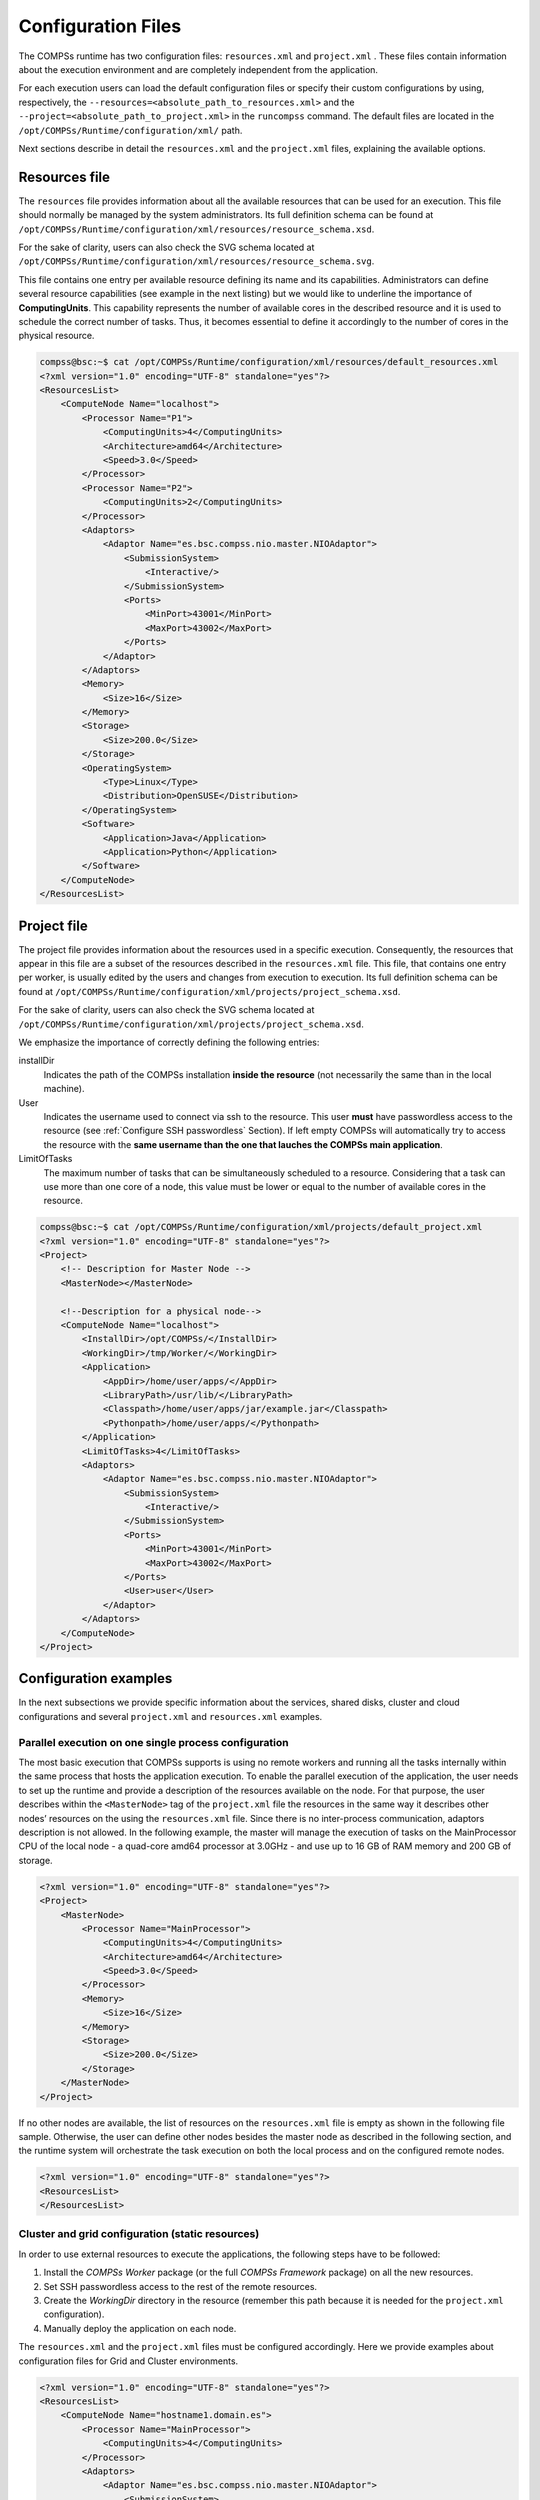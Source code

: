 Configuration Files
===================

The COMPSs runtime has two configuration files: ``resources.xml`` and
``project.xml`` . These files contain information about the execution
environment and are completely independent from the application.

For each execution users can load the default configuration files or
specify their custom configurations by using, respectively, the
``--resources=<absolute_path_to_resources.xml>`` and the
``--project=<absolute_path_to_project.xml>`` in the ``runcompss``
command. The default files are located in the
``/opt/COMPSs/Runtime/configuration/xml/`` path.

Next sections describe in detail the ``resources.xml`` and the
``project.xml`` files, explaining the available options.

Resources file
--------------

The ``resources`` file provides information about all the available
resources that can be used for an execution. This file should normally
be managed by the system administrators. Its full definition schema
can be found at ``/opt/COMPSs/Runtime/configuration/xml/resources/resource_schema.xsd``.

For the sake of clarity, users can also check the SVG schema located at
``/opt/COMPSs/Runtime/configuration/xml/resources/resource_schema.svg``.

This file contains one entry per available resource defining its name
and its capabilities. Administrators can define several resource
capabilities (see example in the next listing) but we would like to
underline the importance of **ComputingUnits**. This capability
represents the number of available cores in the described resource and
it is used to schedule the correct number of tasks. Thus, it becomes
essential to define it accordingly to the number of cores in the
physical resource.

.. code-block:: xml

    compss@bsc:~$ cat /opt/COMPSs/Runtime/configuration/xml/resources/default_resources.xml
    <?xml version="1.0" encoding="UTF-8" standalone="yes"?>
    <ResourcesList>
        <ComputeNode Name="localhost">
            <Processor Name="P1">
                <ComputingUnits>4</ComputingUnits>
                <Architecture>amd64</Architecture>
                <Speed>3.0</Speed>
            </Processor>
            <Processor Name="P2">
                <ComputingUnits>2</ComputingUnits>
            </Processor>
            <Adaptors>
                <Adaptor Name="es.bsc.compss.nio.master.NIOAdaptor">
                    <SubmissionSystem>
                        <Interactive/>
                    </SubmissionSystem>
                    <Ports>
                        <MinPort>43001</MinPort>
                        <MaxPort>43002</MaxPort>
                    </Ports>
                </Adaptor>
            </Adaptors>
            <Memory>
                <Size>16</Size>
            </Memory>
            <Storage>
                <Size>200.0</Size>
            </Storage>
            <OperatingSystem>
                <Type>Linux</Type>
                <Distribution>OpenSUSE</Distribution>
            </OperatingSystem>
            <Software>
                <Application>Java</Application>
                <Application>Python</Application>
            </Software>
        </ComputeNode>
    </ResourcesList>

Project file
------------

The project file provides information about the resources used in a
specific execution. Consequently, the resources that appear in this file
are a subset of the resources described in the ``resources.xml`` file.
This file, that contains one entry per worker, is usually edited by the
users and changes from execution to execution. Its full definition
schema can be found at
``/opt/COMPSs/Runtime/configuration/xml/projects/project_schema.xsd``.

For the sake of clarity, users can also check the SVG schema located at
``/opt/COMPSs/Runtime/configuration/xml/projects/project_schema.xsd``.

We emphasize the importance of correctly defining the following entries:

installDir
    Indicates the path of the COMPSs installation **inside the
    resource** (not necessarily the same than in the local machine).

User
    Indicates the username used to connect via ssh to the resource. This
    user **must** have passwordless access to the resource (see
    :ref:`Configure SSH passwordless` Section). If left empty COMPSs will
    automatically try to access the resource with the **same username
    than the one that lauches the COMPSs main application**.

LimitOfTasks
    The maximum number of tasks that can be simultaneously scheduled to
    a resource. Considering that a task can use more than one core of a
    node, this value must be lower or equal to the number of available
    cores in the resource.


.. code-block:: xml

    compss@bsc:~$ cat /opt/COMPSs/Runtime/configuration/xml/projects/default_project.xml
    <?xml version="1.0" encoding="UTF-8" standalone="yes"?>
    <Project>
        <!-- Description for Master Node -->
        <MasterNode></MasterNode>

        <!--Description for a physical node-->
        <ComputeNode Name="localhost">
            <InstallDir>/opt/COMPSs/</InstallDir>
            <WorkingDir>/tmp/Worker/</WorkingDir>
            <Application>
                <AppDir>/home/user/apps/</AppDir>
                <LibraryPath>/usr/lib/</LibraryPath>
                <Classpath>/home/user/apps/jar/example.jar</Classpath>
                <Pythonpath>/home/user/apps/</Pythonpath>
            </Application>
            <LimitOfTasks>4</LimitOfTasks>
            <Adaptors>
                <Adaptor Name="es.bsc.compss.nio.master.NIOAdaptor">
                    <SubmissionSystem>
                        <Interactive/>
                    </SubmissionSystem>
                    <Ports>
                        <MinPort>43001</MinPort>
                        <MaxPort>43002</MaxPort>
                    </Ports>
                    <User>user</User>
                </Adaptor>
            </Adaptors>
        </ComputeNode>
    </Project>



Configuration examples
----------------------

In the next subsections we provide specific information about the
services, shared disks, cluster and cloud configurations and several
``project.xml`` and ``resources.xml`` examples.

Parallel execution on one single process configuration
~~~~~~~~~~~~~~~~~~~~~~~~~~~~~~~~~~~~~~~~~~~~~~~~~~~~~~

The most basic execution that COMPSs supports is using no remote workers
and running all the tasks internally within the same process that hosts
the application execution. To enable the parallel execution of the
application, the user needs to set up the runtime and provide a
description of the resources available on the node. For that purpose,
the user describes within the ``<MasterNode>`` tag of the
``project.xml`` file the resources in the same way it describes other
nodes’ resources on the using the ``resources.xml`` file. Since there is
no inter-process communication, adaptors description is not allowed. In
the following example, the master will manage the execution of tasks on
the MainProcessor CPU of the local node - a quad-core amd64 processor at
3.0GHz - and use up to 16 GB of RAM memory and 200 GB of storage.

.. code-block:: xml

    <?xml version="1.0" encoding="UTF-8" standalone="yes"?>
    <Project>
        <MasterNode>
            <Processor Name="MainProcessor">
                <ComputingUnits>4</ComputingUnits>
                <Architecture>amd64</Architecture>
                <Speed>3.0</Speed>
            </Processor>
            <Memory>
                <Size>16</Size>
            </Memory>
            <Storage>
                <Size>200.0</Size>
            </Storage>
        </MasterNode>
    </Project>

If no other nodes are available, the list of resources on the
``resources.xml`` file is empty as shown in the following file sample.
Otherwise, the user can define other nodes besides the master node as
described in the following section, and the runtime system will
orchestrate the task execution on both the local process and on the
configured remote nodes.  

.. code-block:: xml

    <?xml version="1.0" encoding="UTF-8" standalone="yes"?>
    <ResourcesList>
    </ResourcesList>

Cluster and grid configuration (static resources)
~~~~~~~~~~~~~~~~~~~~~~~~~~~~~~~~~~~~~~~~~~~~~~~~~

In order to use external resources to execute the applications, the
following steps have to be followed:

#. Install the *COMPSs Worker* package (or the full *COMPSs Framework*
   package) on all the new resources.

#. Set SSH passwordless access to the rest of the remote resources.

#. Create the *WorkingDir* directory in the resource (remember this path
   because it is needed for the ``project.xml`` configuration).

#. Manually deploy the application on each node.

The ``resources.xml`` and the ``project.xml`` files must be configured
accordingly. Here we provide examples about configuration files for Grid
and Cluster environments.

 

.. code-block:: xml

    <?xml version="1.0" encoding="UTF-8" standalone="yes"?>
    <ResourcesList>
        <ComputeNode Name="hostname1.domain.es">
            <Processor Name="MainProcessor">
                <ComputingUnits>4</ComputingUnits>
            </Processor>
            <Adaptors>
                <Adaptor Name="es.bsc.compss.nio.master.NIOAdaptor">
                    <SubmissionSystem>
                        <Interactive/>
                    </SubmissionSystem>
                    <Ports>
                        <MinPort>43001</MinPort>
                        <MaxPort>43002</MaxPort>
                    </Ports>
                </Adaptor>
                <Adaptor Name="es.bsc.compss.gat.master.GATAdaptor">
                    <SubmissionSystem>
                        <Batch>
                            <Queue>sequential</Queue>
                        </Batch>
                        <Interactive/>
                    </SubmissionSystem>
                    <BrokerAdaptor>sshtrilead</BrokerAdaptor>
                </Adaptor>
            </Adaptors>
        </ComputeNode>

        <ComputeNode Name="hostname2.domain.es">
          ...
        </ComputeNode>
    </ResourcesList>

.. code-block:: xml

    <?xml version="1.0" encoding="UTF-8" standalone="yes"?>
    <Project>
        <MasterNode/>
        <ComputeNode Name="hostname1.domain.es">
            <InstallDir>/opt/COMPSs/</InstallDir>
            <WorkingDir>/tmp/COMPSsWorker1/</WorkingDir>
            <User>user</User>
            <LimitOfTasks>2</LimitOfTasks>
        </ComputeNode>
        <ComputeNode Name="hostname2.domain.es">
          ...
        </ComputeNode>
    </Project>

Shared Disks configuration example
~~~~~~~~~~~~~~~~~~~~~~~~~~~~~~~~~~

Configuring shared disks might reduce the amount of data transfers
improving the application performance. To configure a shared disk the
users must:

#. Define the shared disk and its capabilities

#. Add the shared disk and its mountpoint to each worker

#. Add the shared disk and its mountpoint to the master node

Next example illustrates steps 1 and 2. The ``<SharedDisk>`` tag adds a
new shared disk named ``sharedDisk0`` and the ``<AttachedDisk>`` tag
adds the mountpoint of a named shared disk to a specific worker.

.. code-block:: xml

    <?xml version="1.0" encoding="UTF-8" standalone="yes"?>
    <ResourcesList>
        <SharedDisk Name="sharedDisk0">
            <Storage>
                <Size>100.0</Size>
                <Type>Persistent</Type>
            </Storage>
        </SharedDisk>

        <ComputeNode Name="localhost">
          ...
          <SharedDisks>
            <AttachedDisk Name="sharedDisk0">
              <MountPoint>/tmp/SharedDisk/</MountPoint>
            </AttachedDisk>
          </SharedDisks>
        </ComputeNode>
    </ResourcesList>

On the other side, to add the shared disk to the **master node**, the
users must edit the ``project.xml`` file. Next example shows how to
attach the previous ``sharedDisk0`` to the master node:

.. code-block:: xml

    <?xml version="1.0" encoding="UTF-8" standalone="yes"?>
    <Project>
        <MasterNode>
            <SharedDisks>
                <AttachedDisk Name="sharedDisk0">
                    <MountPoint>/home/sharedDisk/</MountPoint>
                </AttachedDisk>
            </SharedDisks>
        </MasterNode>

        <ComputeNode Name="localhost">
          ...
        </ComputeNode>
    </Project>

Notice that the ``resources.xml`` file can have multiple ``SharedDisk``
definitions and that the ``SharedDisks`` tag (either in the
``resources.xml`` or in the ``project.xml`` files) can have multiple
``AttachedDisk`` childrens to mount several shared disks on the same
worker or master.

 

Cloud configuration (dynamic resources)
~~~~~~~~~~~~~~~~~~~~~~~~~~~~~~~~~~~~~~~

In order to use cloud resources to execute the applications, the
following steps have to be followed:

#. Prepare cloud images with the *COMPSs Worker* package or the full
   *COMPSs Framework* package installed.

#. The application will be deployed automatically during execution but
   the users need to set up the configuration files to specify the
   application files that must be deployed.

The COMPSs runtime communicates with a cloud manager by means of
connectors. Each connector implements the interaction of the runtime
with a given provider’s API, supporting four basic operations: ask for
the price of a certain VM in the provider, get the time needed to create
a VM, create a new VM and terminate a VM. This design allows connectors
to abstract the runtime from the particular API of each provider and
facilitates the addition of new connectors for other providers.

The ``resources.xml`` file must contain one or more
``<CloudProvider>`` tags that include the information about a
particular provider, associated to a given connector. The tag **must**
have an attribute **Name** to uniquely identify the provider. Next
example summarizes the information to be specified by the user inside
this tag.

.. code-block:: xml

    <?xml version="1.0" encoding="UTF-8" standalone="yes"?>
    <ResourcesList>
        <CloudProvider Name="PROVIDER_NAME">
            <Endpoint>
                <Server>https://PROVIDER_URL</Server>
                <ConnectorJar>CONNECTOR_JAR</ConnectorJar>
                <ConnectorClass>CONNECTOR_CLASS</ConnectorClass>
            </Endpoint>
            <Images>
                <Image Name="Image1">
                    <Adaptors>
                        <Adaptor Name="es.bsc.compss.nio.master.NIOAdaptor">
                            <SubmissionSystem>
                                <Interactive/>
                            </SubmissionSystem>
                            <Ports>
                                <MinPort>43001</MinPort>
                                <MaxPort>43010</MaxPort>
                            </Ports>
                        </Adaptor>
                    </Adaptors>
                    <OperatingSystem>
                        <Type>Linux</Type>
                    </OperatingSystem>
                    <Software>
                        <Application>Java</Application>
                    </Software>
                    <Price>
                        <TimeUnit>100</TimeUnit>
                        <PricePerUnit>36.0</PricePerUnit>
                    </Price>
                </Image>
                <Image Name="Image2">
                    <Adaptors>
                        <Adaptor Name="es.bsc.compss.nio.master.NIOAdaptor">
                            <SubmissionSystem>
                                <Interactive/>
                            </SubmissionSystem>
                            <Ports>
                                <MinPort>43001</MinPort>
                                <MaxPort>43010</MaxPort>
                            </Ports>
                        </Adaptor>
                    </Adaptors>
                </Image>
            </Images>

            <InstanceTypes>
                <InstanceType Name="Instance1">
                    <Processor Name="P1">
                        <ComputingUnits>4</ComputingUnits>
                        <Architecture>amd64</Architecture>
                        <Speed>3.0</Speed>
                    </Processor>
                    <Processor Name="P2">
                        <ComputingUnits>4</ComputingUnits>
                    </Processor>
                    <Memory>
                        <Size>1000.0</Size>
                    </Memory>
                    <Storage>
                        <Size>2000.0</Size>
                    </Storage>
                </InstanceType>
                <InstanceType Name="Instance2">
                    <Processor Name="P1">
                        <ComputingUnits>4</ComputingUnits>
                    </Processor>
                </InstanceType>
             </InstanceTypes>
      </CloudProvider>
    </ResourcesList>

The ``project.xml`` complements the information about a provider listed
in the ``resources.xml`` file. This file can contain a ``<Cloud>``
tag where to specify a list of providers, each with a
``<CloudProvider>`` tag, whose **name** attribute must match one of
the providers in the ``resources.xml`` file. Thus, the ``project.xml``
file **must** contain a subset of the providers specified in the
``resources.xml`` file. Next example summarizes the information to be
specified by the user inside this ``<Cloud>`` tag.

.. code-block:: xml

    <?xml version="1.0" encoding="UTF-8" standalone="yes"?>
    <Project>
        <Cloud>
            <InitialVMs>1</InitialVMs>
            <MinimumVMs>1</MinimumVMs>
            <MaximumVMs>4</MaximumVMs>
            <CloudProvider Name="PROVIDER_NAME">
                <LimitOfVMs>4</LimitOfVMs>
                <Properties>
                    <Property Context="C1">
                        <Name>P1</Name>
                        <Value>V1</Value>
                    </Property>
                    <Property>
                        <Name>P2</Name>
                        <Value>V2</Value>
                    </Property>
                </Properties>

                <Images>
                    <Image Name="Image1">
                        <InstallDir>/opt/COMPSs/</InstallDir>
                        <WorkingDir>/tmp/Worker/</WorkingDir>
                        <User>user</User>
                        <Application>
                            <Pythonpath>/home/user/apps/</Pythonpath>
                        </Application>
                        <LimitOfTasks>2</LimitOfTasks>
                        <Package>
                            <Source>/home/user/apps/</Source>
                            <Target>/tmp/Worker/</Target>
                            <IncludedSoftware>
                                <Application>Java</Application>
                                <Application>Python</Application>
                            </IncludedSoftware>
                        </Package>
                        <Package>
                            <Source>/home/user/apps/</Source>
                            <Target>/tmp/Worker/</Target>
                        </Package>
                        <Adaptors>
                            <Adaptor Name="es.bsc.compss.nio.master.NIOAdaptor">
                                <SubmissionSystem>
                                    <Interactive/>
                                </SubmissionSystem>
                                <Ports>
                                    <MinPort>43001</MinPort>
                                    <MaxPort>43010</MaxPort>
                                </Ports>
                            </Adaptor>
                        </Adaptors>
                    </Image>
                    <Image Name="Image2">
                        <InstallDir>/opt/COMPSs/</InstallDir>
                        <WorkingDir>/tmp/Worker/</WorkingDir>
                    </Image>
                </Images>
                <InstanceTypes>
                    <InstanceType Name="Instance1"/>
                    <InstanceType Name="Instance2"/>
                </InstanceTypes>
            </CloudProvider>

            <CloudProvider Name="PROVIDER_NAME2">
                ...
            </CloudProvider>
        </Cloud>
    </Project>

For any connector the Runtime is capable to handle the next list of properties:

.. table:: Connector supported properties in the ``project.xml`` file
    :name: jclouds_properties
    :widths: auto

    +--------------------------+------------------------------------------------------------------------------+
    | **Name**                 | **Description**                                                              |
    +==========================+==============================================================================+
    | provider-user            | Username to login in the provider                                            |
    +--------------------------+------------------------------------------------------------------------------+
    | provider-user-credential | Credential to login in the provider                                          |
    +--------------------------+------------------------------------------------------------------------------+
    | time-slot                | Time slot                                                                    |
    +--------------------------+------------------------------------------------------------------------------+
    | estimated-creation-time  | Estimated VM creation time                                                   |
    +--------------------------+------------------------------------------------------------------------------+
    | max-vm-creation-time     | Maximum VM creation time                                                     |
    +--------------------------+------------------------------------------------------------------------------+


Additionally, for any connector based on SSH, the Runtime automatically
handles the next list of properties:

.. table:: Properties supported by any SSH based connector in the ``project.xml`` file
    :name: ssh_properties
    :widths: auto

    +--------------------------+------------------------------------------------------------------------------+
    | **Name**                 | **Description**                                                              |
    +==========================+==============================================================================+
    | vm-user                  | User to login in the VM                                                      |
    +--------------------------+------------------------------------------------------------------------------+
    | vm-password              | Password to login in the VM                                                  |
    +--------------------------+------------------------------------------------------------------------------+
    | vm-keypair-name          | Name of the Keypair to login in the VM                                       |
    +--------------------------+------------------------------------------------------------------------------+
    | vm-keypair-location      | Location (in the master) of the Keypair to login in the VM                   |
    +--------------------------+------------------------------------------------------------------------------+

Finally, the next sections provide a more accurate description of each
of the currently available connector and its specific properties.

Cloud connectors: rOCCI
^^^^^^^^^^^^^^^^^^^^^^^

The connector uses the rOCCI binary client [1]_ (version newer or equal
than 4.2.5) which has to be installed in the node where the COMPSs main
application is executed.

This connector needs additional files providing details about the
resource templates available on each provider. This file is located
under
``<COMPSs_INSTALL_DIR>/configuration/xml/templates`` path.
Additionally, the user must define the virtual images flavors and
instance types offered by each provider; thus, when the runtime
decides the creation of a VM, the connector selects the appropriate
image and resource template according to the requirements (in terms of
CPU, memory, disk, etc) by invoking the rOCCI client through Mixins
(heritable classes that override and extend the base templates).

:numref:`rOCCI_extensions` contains the rOCCI specific properties
that must be defined under the ``Provider`` tag in the ``project.xml``
file and :numref:`rOCCI_extensions` contains the specific properties
that must be defined under the ``Instance`` tag.

.. table:: rOCCI extensions in the ``project.xml`` file
    :name: rOCCI_extensions
    :widths: auto

    +--------------------------+------------------------------------------------------------------------------+
    | **Name**                 | **Description**                                                              |
    +==========================+==============================================================================+
    | auth                     | Authentication method, x509 only supported                                   |
    +--------------------------+------------------------------------------------------------------------------+
    | user-cred                | Path of the VOMS proxy                                                       |
    +--------------------------+------------------------------------------------------------------------------+
    | ca-path                  | Path to CA certificates directory                                            |
    +--------------------------+------------------------------------------------------------------------------+
    | ca-file                  | Specific CA filename                                                         |
    +--------------------------+------------------------------------------------------------------------------+
    | owner                    | Optional. Used by the PMES Job-Manager                                       |
    +--------------------------+------------------------------------------------------------------------------+
    | jobname                  | Optional. Used by the PMES Job-Manager                                       |
    +--------------------------+------------------------------------------------------------------------------+
    | timeout                  | Maximum command time                                                         |
    +--------------------------+------------------------------------------------------------------------------+
    | username                 | Username to connect to the back-end cloud provider                           |
    +--------------------------+------------------------------------------------------------------------------+
    | password                 | Password to connect to the back-end cloud provider                           |
    +--------------------------+------------------------------------------------------------------------------+
    | voms                     | Enable VOMS authentication                                                   |
    +--------------------------+------------------------------------------------------------------------------+
    | media-type               | Media type                                                                   |
    +--------------------------+------------------------------------------------------------------------------+
    | resource                 | Resource type                                                                |
    +--------------------------+------------------------------------------------------------------------------+
    | attributes               | Extra resource attributes for the back-end cloud provider                    |
    +--------------------------+------------------------------------------------------------------------------+
    | context                  | Extra context for the back-end cloud provider                                |
    +--------------------------+------------------------------------------------------------------------------+
    | action                   | Extra actions for the back-end cloud provider                                |
    +--------------------------+------------------------------------------------------------------------------+
    | mixin                    | Mixin definition                                                             |
    +--------------------------+------------------------------------------------------------------------------+
    | link                     | Link                                                                         |
    +--------------------------+------------------------------------------------------------------------------+
    | trigger-action           | Adds a trigger                                                               |
    +--------------------------+------------------------------------------------------------------------------+
    | log-to                   | Redirect command logs                                                        |
    +--------------------------+------------------------------------------------------------------------------+
    | skip-ca-check            | Skips CA checks                                                              |
    +--------------------------+------------------------------------------------------------------------------+
    | filter                   | Filters command output                                                       |
    +--------------------------+------------------------------------------------------------------------------+
    | dump-model               | Dumps the internal model                                                     |
    +--------------------------+------------------------------------------------------------------------------+
    | debug                    | Enables the debug mode on the connector commands                             |
    +--------------------------+------------------------------------------------------------------------------+
    | verbose                  | Enables the verbose mode on the connector commands                           |
    +--------------------------+------------------------------------------------------------------------------+


.. table:: Configuration of the ``<resources>.xml`` templates file
    :name: rOCCI_configuration
    :widths: auto

    +----------------+----------------------------------------------------------------------------------------+
    | **Instance**   | Multiple entries of resource templates.                                                |
    +================+========================================================================================+
    | Type           | Name of the resource template. It has to be the same name than in the previous files   |
    +----------------+----------------------------------------------------------------------------------------+
    | CPU            | Number of cores                                                                        |
    +----------------+----------------------------------------------------------------------------------------+
    | Memory         | Size in GB of the available RAM                                                        |
    +----------------+----------------------------------------------------------------------------------------+
    | Disk           | Size in GB of the storage                                                              |
    +----------------+----------------------------------------------------------------------------------------+
    | Price          | Cost per hour of the instance                                                          |
    +----------------+----------------------------------------------------------------------------------------+


Cloud connectors: JClouds
^^^^^^^^^^^^^^^^^^^^^^^^^

The JClouds connector is based on the JClouds API version *1.9.1*. Table
:ref:`jclouds_extensions` shows the extra available options under the
*Properties* tag that are used by this connector.

.. table:: JClouds extensions in the  ``<project>.xml`` file
    :name: jclouds_extensions
    :widths: auto

    +----------------+----------------------------------------------------------------------------------------+
    | **Instance**   | **Description**                                                                        |
    +================+========================================================================================+
    | provider       | Back-end provider to use with JClouds (i.e. aws-ec2)                                   |
    +----------------+----------------------------------------------------------------------------------------+

Cloud connectors: Docker
^^^^^^^^^^^^^^^^^^^^^^^^

This connector uses a Java API client from
https://github.com/docker-java/docker-java, version *3.0.3*. It has not
additional options. Make sure that the image/s you want to load are
pulled before running COMPSs with ``docker pull IMAGE``. Otherwise, the
connectorn will throw an exception.

Cloud connectors: Mesos
^^^^^^^^^^^^^^^^^^^^^^^

The connector uses the v0 Java API for Mesos which has to be installed
in the node where the COMPSs main application is executed. This
connector creates a Mesos framework and it uses Docker images to deploy
workers, each one with an own IP address.

By default it does not use authentication and the timeout timers are set
to 3 minutes (180.000 milliseconds). The list of **optional** properties
available from connector is shown in :numref:`Mesos_options`.

.. table:: Mesos connector options in the  ``<project>.xml`` file
    :name: Mesos_options
    :widths: auto

    +----------------------------------------+----------------------------------------------------------------+
    | **Instance**                           | **Description**                                                |
    +========================================+================================================================+
    | mesos-framework-name                   | Framework name to show in Mesos.                               |
    +----------------------------------------+----------------------------------------------------------------+
    | mesos-woker-name                       | Worker names to show in Mesos.                                 |
    +----------------------------------------+----------------------------------------------------------------+
    | mesos-framework-hostname               | Framework hostname to show in Mesos.                           |
    +----------------------------------------+----------------------------------------------------------------+
    | mesos-checkpoint                       | Checkpoint for the framework.                                  |
    +----------------------------------------+----------------------------------------------------------------+
    | mesos-authenticate                     | Uses authentication? (``true``/``false``)                      |
    +----------------------------------------+----------------------------------------------------------------+
    | mesos-principal                        | Principal for authentication.                                  |
    +----------------------------------------+----------------------------------------------------------------+
    | mesos-secret                           | Secret for authentication.                                     |
    +----------------------------------------+----------------------------------------------------------------+
    | mesos-framework-register-timeout       | Timeout to wait for Framework to register.                     |
    +----------------------------------------+----------------------------------------------------------------+
    | mesos-framework-register-timeout-units | Time units to wait for register.                               |
    +----------------------------------------+----------------------------------------------------------------+
    | mesos-worker-wait-timeout              | Timeout to wait for worker to be created.                      |
    +----------------------------------------+----------------------------------------------------------------+
    | mesos-worker-wait-timeout-units        | Time units for waiting creation.                               |
    +----------------------------------------+----------------------------------------------------------------+
    | mesos-worker-kill-timeout              | Number of units to wait for killing a worker.                  |
    +----------------------------------------+----------------------------------------------------------------+
    | mesos-worker-kill-timeout-units        | Time units to wait for killing.                                |
    +----------------------------------------+----------------------------------------------------------------+
    | mesos-docker-command                   | Command to use at start for each worker.                       |
    +----------------------------------------+----------------------------------------------------------------+
    | mesos-containerizer                    | Containers to use: (``MESOS``/``DOCKER``)                      |
    +----------------------------------------+----------------------------------------------------------------+
    | mesos-docker-network-type              | Network type to use: (``BRIDGE``/``HOST``/``USER``)            |
    +----------------------------------------+----------------------------------------------------------------+
    | mesos-docker-network-name              | Network name to use for workers.                               |
    +----------------------------------------+----------------------------------------------------------------+
    | mesos-docker-mount-volume              | Mount volume on workers? (``true``/``false``)                  |
    +----------------------------------------+----------------------------------------------------------------+
    | mesos-docker-volume-host-path          | Host path for mounting volume.                                 |
    +----------------------------------------+----------------------------------------------------------------+
    | mesos-docker-volume-container-path     | Container path to mount volume.                                |
    +----------------------------------------+----------------------------------------------------------------+

TimeUnit avialable values: ``DAYS``, ``HOURS``, ``MICROSECONDS``,
``MILLISECONDS``, ``MINUTES``, ``NANOSECONDS``, ``SECONDS``.

Services configuration
~~~~~~~~~~~~~~~~~~~~~~

To allow COMPSs applications to use WebServices as tasks, the
``resources.xml`` can include a special type of resource called
*Service*. For each WebService it is necessary to specify its wsdl, its
name, its namespace and its port.

.. code-block:: xml

    <?xml version="1.0" encoding="UTF-8" standalone="yes"?>
    <ResourcesList>
        <ComputeNode Name="localhost">
          ...
        </ComputeNode>

        <Service wsdl="http://bscgrid05.bsc.es:20390/hmmerobj/hmmerobj?wsdl">
            <Name>HmmerObjects</Name>
            <Namespace>http://hmmerobj.worker</Namespace>
            <Port>HmmerObjectsPort</Port>
        </Service>
    </ResourcesList>

When configuring the ``project.xml`` file it is necessary to include the
service as a worker by adding an special entry indicating only the name
and the limit of tasks as shown in the following example:

.. code-block:: xml

    <?xml version="1.0" encoding="UTF-8" standalone="yes"?>
    <Project>
        <MasterNode/>
        <ComputeNode Name="localhost">
          ...
        </ComputeNode>

        <Service wsdl="http://bscgrid05.bsc.es:20390/hmmerobj/hmmerobj?wsdl">
            <LimitOfTasks>2</LimitOfTasks>
        </Service>
    </Project>

.. [1]
   https://appdb.egi.eu/store/software/rocci.cli

.. figure:: /Logos/bsc_logo.jpg
   :width: 40.0%
   :align: center
